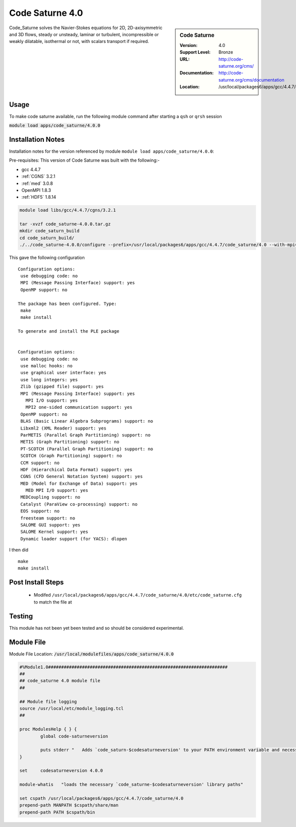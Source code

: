 Code Saturne 4.0
================

.. sidebar:: Code Saturne
   
   :Version: 4.0
   :Support Level: Bronze
   :URL: http://code-saturne.org/cms/
   :Documentation: http://code-saturne.org/cms/documentation
   :Location: /usr/local/packages6/apps/gcc/4.4.7/code_saturne/4.0

Code_Saturne solves the Navier-Stokes equations for 2D, 2D-axisymmetric and 3D flows, steady or unsteady, laminar or turbulent, incompressible or weakly dilatable, isothermal or not, with scalars transport if required.

Usage
-----
To make code saturne available, run the following module command after starting a ``qsh`` or ``qrsh`` session

:code:`module load apps/code_saturne/4.0.0`


Installation Notes
------------------
Installation notes for the version referenced by module ``module load apps/code_saturne/4.0.0``:

Pre-requisites:
This version of Code Saturne was built with the following:-

* gcc 4.4.7
* :ref:`CGNS` 3.2.1
* :ref:`med` 3.0.8
* OpenMPI 1.8.3
* :ref:`HDF5` 1.8.14

.. code-block:: none
        
    module load libs/gcc/4.4.7/cgns/3.2.1

    tar -xvzf code_saturne-4.0.0.tar.gz
    mkdir code_saturn_build
    cd code_saturn_build/
    ./../code_saturne-4.0.0/configure --prefix=/usr/local/packages6/apps/gcc/4.4.7/code_saturne/4.0 --with-mpi=/usr/local/mpi/gcc/openmpi/1.8.3/ --with-med=/usr/local/packages6/libs/gcc/4.4.7/med/3.0.8/ --with-cgns=/usr/local/packages6/libs/gcc/4.4.7/cgnslib/3.2.1 --with-hdf5=/usr/local/packages6/hdf5/gcc-4.4.7/openmpi-1.8.3/hdf5-1.8.14/

This gave the following configuration ::

	Configuration options:
	 use debugging code: no
	 MPI (Message Passing Interface) support: yes
	 OpenMP support: no

	The package has been configured. Type:
	 make
	 make install

	To generate and install the PLE package


	Configuration options:
	 use debugging code: no
	 use malloc hooks: no
	 use graphical user interface: yes
	 use long integers: yes
	 Zlib (gzipped file) support: yes
	 MPI (Message Passing Interface) support: yes
	   MPI I/O support: yes
	   MPI2 one-sided communication support: yes
	 OpenMP support: no
	 BLAS (Basic Linear Algebra Subprograms) support: no
	 Libxml2 (XML Reader) support: yes
	 ParMETIS (Parallel Graph Partitioning) support: no
	 METIS (Graph Partitioning) support: no
	 PT-SCOTCH (Parallel Graph Partitioning) support: no
	 SCOTCH (Graph Partitioning) support: no
	 CCM support: no
	 HDF (Hierarchical Data Format) support: yes
	 CGNS (CFD General Notation System) support: yes
	 MED (Model for Exchange of Data) support: yes
	   MED MPI I/O support: yes
	 MEDCoupling support: no
	 Catalyst (ParaView co-processing) support: no
	 EOS support: no
	 freesteam support: no
	 SALOME GUI support: yes
	 SALOME Kernel support: yes
	 Dynamic loader support (for YACS): dlopen

I then did ::

         make
         make install    

Post Install Steps
------------------
 * Modifed ``/usr/local/packages6/apps/gcc/4.4.7/code_saturne/4.0/etc/code_saturne.cfg`` to match the file at 

Testing
-------
This module has not been yet been tested and so should be considered experimental.

Module File
-----------
Module File Location: :code:`/usr/local/modulefiles/apps/code_saturne/4.0.0`

.. code-block:: none

	#%Module1.0#####################################################################
	##
	## code_saturne 4.0 module file
	##

	## Module file logging
	source /usr/local/etc/module_logging.tcl
	##

	proc ModulesHelp { } {
		global code-saturneversion

		puts stderr "   Adds `code_saturn-$codesaturneversion' to your PATH environment variable and necessary libraries"
	}

	set     codesaturneversion 4.0.0

	module-whatis   "loads the necessary `code_saturne-$codesaturneversion' library paths"

	set cspath /usr/local/packages6/apps/gcc/4.4.7/code_saturne/4.0
	prepend-path MANPATH $cspath/share/man
	prepend-path PATH $cspath/bin

